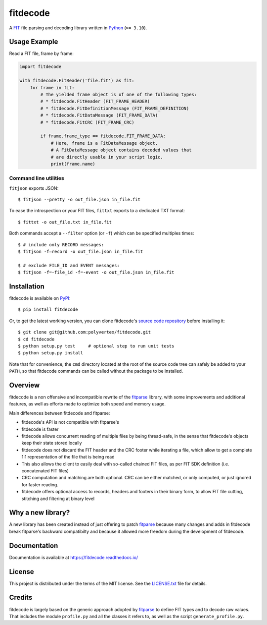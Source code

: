=========
fitdecode
=========

.. image:: https://readthedocs.org/projects/fitdecode/badge/?version=latest
    :target: https://fitdecode.readthedocs.io/
    :alt: Latest Docs

.. image:: https://api.travis-ci.com/polyvertex/fitdecode.svg
    :target: https://app.travis-ci.com/github/polyvertex/fitdecode


A `FIT <https://developer.garmin.com/fit/overview/>`_ file parsing and decoding
library written in `Python <https://www.python.org/>`_ (``>= 3.10``).


Usage Example
=============

Read a FIT file, frame by frame:

.. code:: python

    import fitdecode

    with fitdecode.FitReader('file.fit') as fit:
        for frame in fit:
            # The yielded frame object is of one of the following types:
            # * fitdecode.FitHeader (FIT_FRAME_HEADER)
            # * fitdecode.FitDefinitionMessage (FIT_FRAME_DEFINITION)
            # * fitdecode.FitDataMessage (FIT_FRAME_DATA)
            # * fitdecode.FitCRC (FIT_FRAME_CRC)

            if frame.frame_type == fitdecode.FIT_FRAME_DATA:
                # Here, frame is a FitDataMessage object.
                # A FitDataMessage object contains decoded values that
                # are directly usable in your script logic.
                print(frame.name)


Command line utilities
----------------------

``fitjson`` exports JSON:

::

    $ fitjson --pretty -o out_file.json in_file.fit

To ease the introspection or your FIT files, ``fittxt`` exports to a dedicated
TXT format::

    $ fittxt -o out_file.txt in_file.fit

Both commands accept a ``--filter`` option (or ``-f``) which can be specified
multiples times::

    $ # include only RECORD messages:
    $ fitjson -f=record -o out_file.json in_file.fit

    $ # exclude FILE_ID and EVENT messages:
    $ fitjson -f=-file_id -f=-event -o out_file.json in_file.fit


Installation
============

fitdecode is available on `PyPI <https://pypi.org/project/fitdecode/>`_::

    $ pip install fitdecode


Or, to get the latest working version, you can clone fitdecode's `source code
repository <https://github.com/polyvertex/fitdecode>`_ before installing it::

    $ git clone git@github.com:polyvertex/fitdecode.git
    $ cd fitdecode
    $ python setup.py test     # optional step to run unit tests
    $ python setup.py install


Note that for convenience, the ``cmd`` directory located at the root of the
source code tree can safely be added to your ``PATH``, so that fitdecode
commands can be called without the package to be installed.


Overview
========

fitdecode is a non offensive and incompatible rewrite of the fitparse_ library,
with some improvements and additional features, as well as efforts made to
optimize both speed and memory usage.

Main differences between fitdecode and fitparse:

* fitdecode's API is not compatible with fitparse's
* fitdecode is faster
* fitdecode allows concurrent reading of multiple files by being thread-safe, in
  the sense that fitdecode's objects keep their state stored locally
* fitdecode does not discard the FIT header and the CRC footer while iterating
  a file, which allow to get a complete 1:1 representation of the file that is
  being read
* This also allows the client to easily deal with so-called chained FIT files,
  as per FIT SDK definition (i.e. concatenated FIT files)
* CRC computation and matching are both optional. CRC can be either matched, or
  only computed, or just ignored for faster reading.
* fitdecode offers optional access to records, headers and footers in their
  binary form, to allow FIT file cutting, stitching and filtering at binary
  level


Why a new library?
==================

A new library has been created instead of just offering to patch fitparse_
because many changes and adds in fitdecode break fitparse's backward
compatibilty and because it allowed more freedom during the development of
fitdecode.


Documentation
=============

Documentation is available at `<https://fitdecode.readthedocs.io/>`_


License
=======

This project is distributed under the terms of the MIT license.
See the `LICENSE.txt <LICENSE.txt>`_ file for details.


Credits
=======

fitdecode is largely based on the generic approach adopted by fitparse_ to
define FIT types and to decode raw values. That includes the module
``profile.py`` and all the classes it refers to, as well as the script
``generate_profile.py``.



.. _fitparse: https://github.com/dtcooper/python-fitparse
